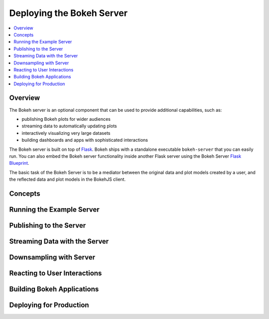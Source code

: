 .. _userguide_server:

Deploying the Bokeh Server
==========================

.. contents::
    :local:
    :depth: 2

.. program:: bokeh-server

.. _userguide_server_overview:

Overview
--------

The Bokeh server is an optional component that can be used to provide
additional capabilities, such as:

* publishing Bokeh plots for wider audiences
* streaming data to automatically updating plots
* interactively visualizing very large datasets
* building dashboards and apps with sophisticated interactions

The Bokeh server is built on top of `Flask`_. Bokeh ships with a standalone
executable ``bokeh-server`` that you can easily run. You can also embed the
Bokeh server functionality inside another Flask server using the Bokeh Server
`Flask Blueprint`_.

The basic task of the Bokeh Server is to be a mediator between the original
data and plot models created by a user, and the reflected data and plot models
in the BokehJS client.

Concepts
--------

Running the Example Server
--------------------------


Publishing to the Server
------------------------


Streaming Data with the Server
------------------------------


Downsampling with Server
------------------------


Reacting to User Interactions
-----------------------------


Building Bokeh Applications
---------------------------


Deploying for Production
------------------------



.. _Flask: http://flask.pocoo.org
.. _Flask Blueprint: http://flask.pocoo.org/docs/0.10/blueprints
